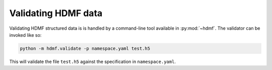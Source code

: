 .. _validating:

Validating HDMF data
====================

Validating HDMF structured data is is handled by a command-line tool available in :py:mod:`~hdmf`. The validator can be invoked like so:

.. code-block:: bash

    python -m hdmf.validate -p namespace.yaml test.h5

This will validate the file ``test.h5`` against the specification in ``namespace.yaml``.

